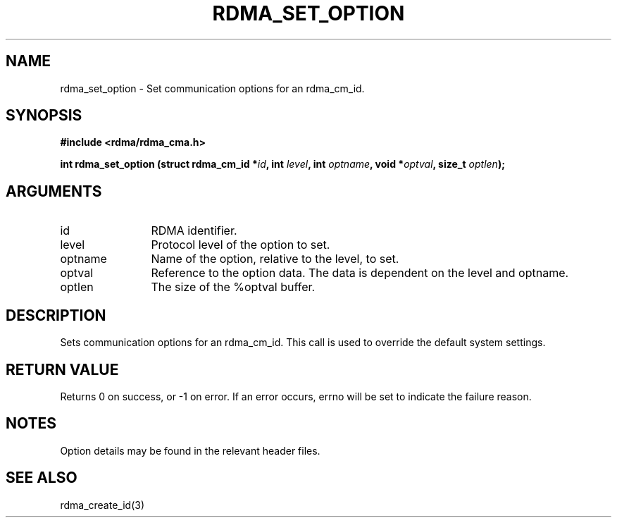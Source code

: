 .TH "RDMA_SET_OPTION" 3 "2007-08-06" "librdmacm" "Librdmacm Programmer's Manual" librdmacm
.SH NAME
rdma_set_option \- Set communication options for an rdma_cm_id.
.SH SYNOPSIS
.B "#include <rdma/rdma_cma.h>"
.P
.B "int" rdma_set_option
.BI "(struct rdma_cm_id *" id ","
.BI "int " level ","
.BI "int " optname ","
.BI "void *" optval ","
.BI "size_t " optlen ");"
.SH ARGUMENTS
.IP "id" 12
RDMA identifier.
.IP "level" 12
Protocol level of the option to set.
.IP "optname" 12
Name of the option, relative to the level, to set.
.IP "optval" 12
Reference to the option data.  The data is dependent on the level and optname.
.IP "optlen" 12
The size of the %optval buffer.
.SH "DESCRIPTION"
Sets communication options for an rdma_cm_id.  This call is used to override
the default system settings.
.SH "RETURN VALUE"
Returns 0 on success, or -1 on error.  If an error occurs, errno will be
set to indicate the failure reason.
.SH "NOTES"
Option details may be found in the relevant header files.
.SH "SEE ALSO"
rdma_create_id(3)
